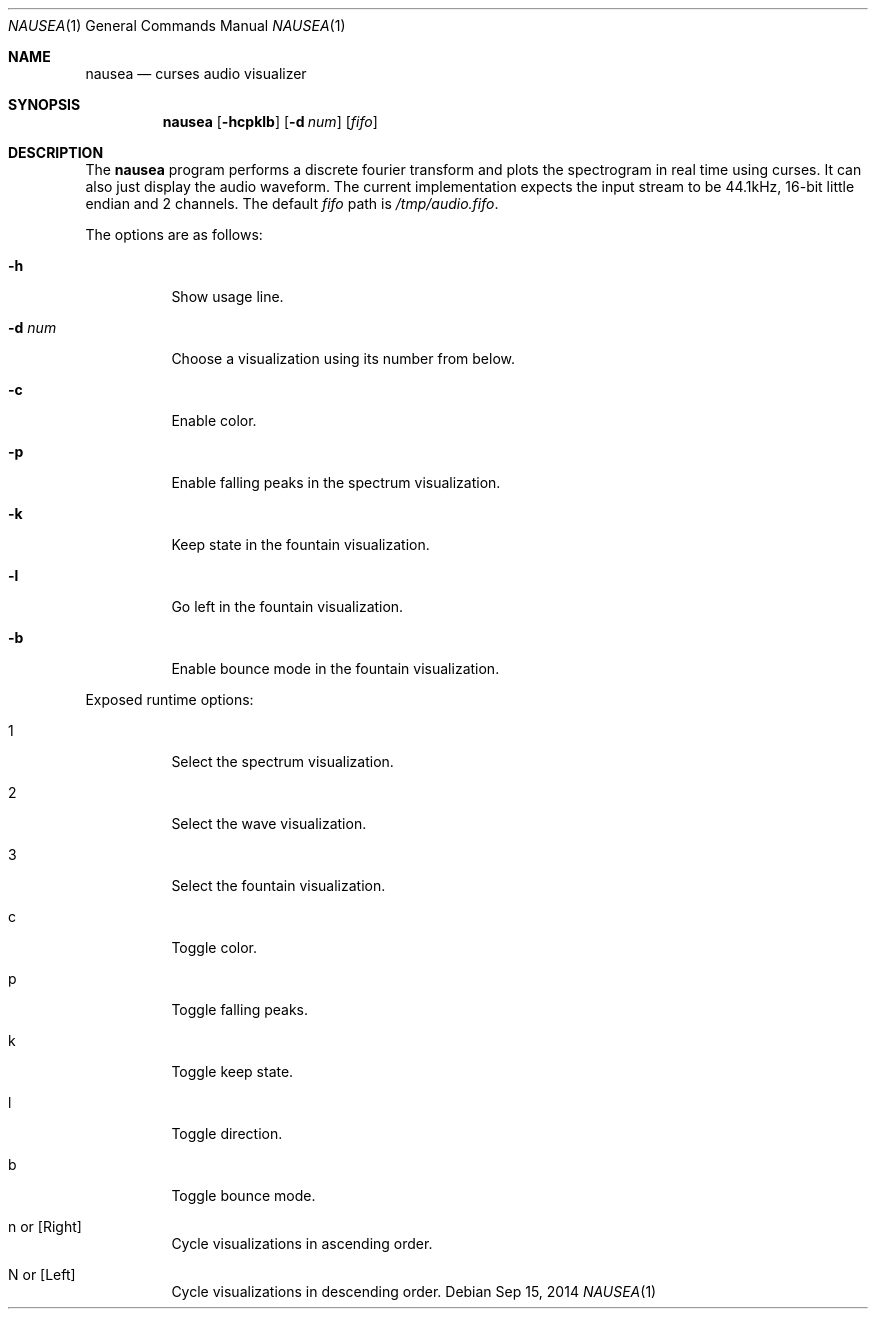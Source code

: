 .Dd Sep 15, 2014
.Dt NAUSEA 1
.Os
.Sh NAME
.Nm nausea
.Nd curses audio visualizer
.Sh SYNOPSIS
.Nm nausea
.Op Fl hcpklb
.Op Fl d Ar num
.Op Ar fifo
.Sh DESCRIPTION
The
.Nm
program performs a discrete fourier transform and plots the spectrogram
in real time using curses.  It can also just display the audio waveform.
The current implementation expects the input stream to be 44.1kHz,
16-bit little endian and 2 channels.  The default
.Ar fifo
path is
.Pa /tmp/audio.fifo .
.Pp
The options are as follows:
.Bl -tag -width Ds
.It Fl h
Show usage line.
.It Fl d Ar num
Choose a visualization using its number from below.
.It Fl c
Enable color.
.It Fl p
Enable falling peaks in the spectrum visualization.
.It Fl k
Keep state in the fountain visualization.
.It Fl l
Go left in the fountain visualization.
.It Fl b
Enable bounce mode in the fountain visualization.
.El
.Pp
Exposed runtime options:
.Bl -tag -width Ds
.It 1
Select the spectrum visualization.
.It 2
Select the wave visualization.
.It 3
Select the fountain visualization.
.It c
Toggle color.
.It p
Toggle falling peaks.
.It k
Toggle keep state.
.It l
Toggle direction.
.It b
Toggle bounce mode.
.It n or [Right]
Cycle visualizations in ascending order.
.It N or [Left]
Cycle visualizations in descending order.
.El
